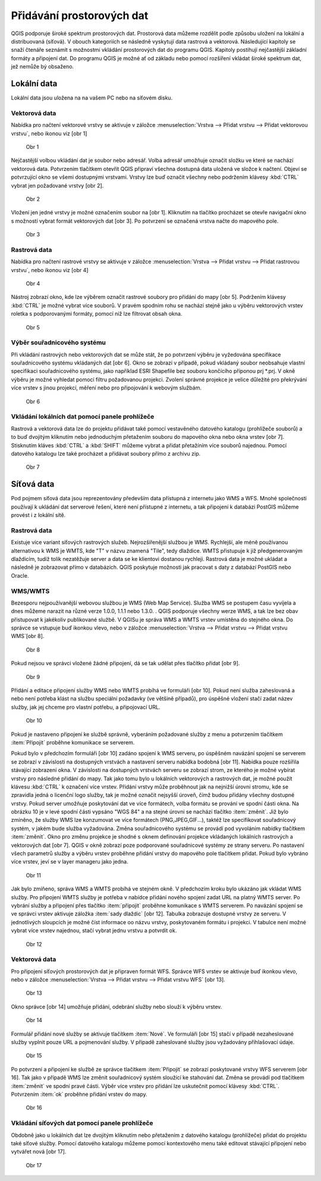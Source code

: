 Přidávání prostorových dat
==========================

QGIS podporuje široké spektrum prostorových dat. Prostorová data můžeme
rozdělit podle způsobu uložení na lokální a distribuovaná (síťová).
V obouch kategoriích se následně vyskytují data rastrová a vektorová.
Následující kapitoly se snaží čtenáře seznámit s možnostmi vkládání
prostorových dat do programu QGIS. Kapitoly postihují nejčastější základní
formáty a připojení dat. Do programu QGIS je možné ať od základu nebo pomocí
rozšíření vkládat široké spektrum dat, jež nemůže bý obsaženo.

Lokální data
------------


Lokální data jsou uložena na na vašem PC nebo na síťovém disku.

Vektorová data
^^^^^^^^^^^^^^

Nabídka pro načtení vektorové vrstvy se aktivuje v záložce
:menuselection:`Vrstva --> Přidat vrstvu --> Přidat vektorovou vrstvu`, nebo ikonou viz [obr 1]

.. figure:: images/qgis_ogc_addvector_icons.png

   Obr 1

Nejčastější volbou vkládání dat je soubor nebo adresář.
Volba adresář umožňuje označit složku ve které se nachází vektorová data.
Potvrzením tlačítkem otevřít QGIS připraví všechna dostupná data uložená
ve složce k načtení. Objeví se potvrzující okno se všemi dostupnými vrstvami.
Vrstvy lze buď označit všechny nebo podržením klávesy :kbd:`CTRL` vybrat jen
požadované vrstvy [obr 2].

.. figure:: images/qgis_ogc_addvector_selectfromfolder.png
	    
   Obr 2

Vložení jen jedné vrstvy je možné označením soubor na [obr 1].
Kliknutím na tlačítko procházet se otevře navigační okno s možností vybrat
formát vektorových dat [obr 3]. Po potvrzení se označená vrstva načte do
mapového pole.

.. figure:: images/qgis_ogc_addvector_choose.png

   Obr 3

Rastrová data
^^^^^^^^^^^^^

Nabídka pro načtení rastrové vrstvy se aktivuje v záložce
:menuselection:`Vrstva --> Přidat vrstvu --> Přidat rastrovou vrstvu`, nebo ikonou viz [obr 4]

.. figure:: images/qgis_ogc_addraster_icons.png

   Obr 4

Nástroj zobrazí okno, kde lze výběrem označit rastrové soubory pro přidání
do mapy [obr 5]. Podržením klávesy :kbd:`CTRL` je možné vybrat více souborů.
V pravém spodním rohu se nachází stejně jako u výběru vektorových vrstev
roletka s podporovanými formáty, pomocí níž lze filtrovat obsah okna.

.. figure:: images/qgis_ogc_addraster_choose.png
	    
   Obr 5


Výběr souřadnicového systému
^^^^^^^^^^^^^^^^^^^^^^^^^^^^

Při vkládání rastrových nebo vektorových dat se může stát, že po potvrzení
výběru je vyžedována specifikace souřadnicového systému vkládaných dat
[obr 6]. Okno se zobrazí v případě, pokud vkládaný soubor neobsahuje vlastní
specifikaci souřadnicového systému, jako například ESRI Shapefile bez souboru
končícího příponou prj \*.prj. V okně výběru je možné vyhledat pomocí filtru
požadovanou projekci.
Zvolení správné projekce je velice důležité pro překrývání více vrstev s
jinou projekcí, měření nebo pro připojování k webovým službám.


.. figure:: images/qgis_ogc_set_proj.png

   Obr 6

Vkládání lokálních dat pomocí panele prohlížeče
^^^^^^^^^^^^^^^^^^^^^^^^^^^^^^^^^^^^^^^^^^^^^^^
Rastrová a vektorová data lze do projektu přidávat také pomocí vestavěného datového katalogu (prohlížeče souborů) a to buď dvojitým kliknutím nebo jednoduchým přetažením souboru do mapového okna nebo okna vrstev [obr 7]. Stisknutím kláves :kbd:`CTRL` a :kbd:`SHIFT` můžeme vybrat a přidat přetažíním více souborů najednou. Pomocí datového katalogu lze také procházet a přidávat soubory přímo z archivu zip.

.. figure:: images/qgis_ogc_addbrowser.png
   
   Obr 7

Síťová data
------------
Pod pojmem síťová data jsou reprezentovány především data přístupná
z internetu jako WMS a WFS. Mnohé společnosti používají k ukládání dat
serverové řešení, které není přístupné z internetu, a tak připojení k
databázi PostGIS můžeme provést i z lokální sítě.


Rastrová data
^^^^^^^^^^^^^

Existuje více variant síťových rastrových služeb. Nejrozšířenější službou
je WMS.
Rychlejší, ale méně používanou alternativou k WMS je WMTS, kde \"T\" v názvu
znamená \"Tile\", tedy dlaždice. WMTS přistupuje k již předgenerovaným dlaždicím,
tudíž tolik nezatěžuje server a data se ke klientovi dostanou rychleji.
Rastrová data je možné ukládat a následně je zobrazovat přímo v databázích.
QGIS poskytuje možnosti jak pracovat s daty z databází PostGIS nebo Oracle.


WMS/WMTS
^^^^^^^^

Bezesporu nejpoužívanější webovou službou je WMS (Web Map Service). Služba WMS
se postupem času vyvíjela a dnes můžeme narazit na různé verze
1.0.0, 1.1.1 nebo 1.3.0. . QGIS podporuje všechny werze WMS, a tak lze bez
obav přistupovat k jakékoliv publikované službě.
V QGISu je správa WMS a WMTS vrstev umístěna do stejného okna. Do správce se
vstupuje buď ikonkou vlevo, nebo v záložce :menuselection:`Vrstva --> Přidat vrstvu --> Přidat vrstvu WMS`[obr 8].

.. figure:: images/qgis_ogc_addwms_icons.png

   Obr 8

Pokud nejsou ve správci vložené žádné připojení, dá se tak udělat přes
tlačítko přidat [obr 9].

.. figure:: images/qgis_ogc_addwms_manager.png

   Obr 9

Přidání a editace připojení služby WMS nebo WMTS probíhá ve formuláři [obr 10].
Pokud není služba zaheslovaná a nebo není potřeba klást na službu speciální
požadavky (ve většině případů), pro úspěšné vložení stačí zadat název služby,
jak jej chceme pro vlastní potřebu, a připojovací URL.


.. figure:: images/qgis_ogc_addwms_add_edit.png
	    
   Obr 10

Pokud je nastaveno připojení ke službě správně, vyberáním požadované služby z
menu a potvrzením tlačítkem :item:`Připojit` proběhne komunikace se serverem.

Pokud bylo v předchozím formuláři [obr 10] zadáno spojení k WMS serveru,
po úspěšném navázání spojení se serverem se zobrazí v závislosti na dostupných
vrstvách a nastavení serveru nabídka bodobná [obr 11]. Nabídka pouze rozšířila
stávající zobrazení okna. V závislosti na dostupných vrstvách serveru se
zobrazí strom, ze kterého je možné vybírat vrstvy pro následné přidání do mapy.
Tak jako tomu bylo u lokálních vektorových a rastrových dat, je možné použít
klávesu :kbd:`CTRL` k označení více vrstev. Přidání vrstvy může proběhnout jak na
nejnižší úrovni stromu, kde se zpravidla jedná o licenční logo služby, tak je
možné označit nejsyšší úroveň, čímž budou přidány všechny dostupné vrstvy.
Pokud server umožňuje poskytování dat ve více formátech, volba formátu se
prování ve spodní části okna. Na obrázku 10 je v levé spodní části vypsáno
\"WGS 84\" a na stejné úrovni se nachází tlačítko :item:`změnit`. Již bylo zmíněno,
že služby WMS lze konzumovat ve více formátech (PNG,JPEG,GIF...), taktéž lze
specifikovat souřadnicový systém, v jakém bude služba vyžadována. Změna
souřadnicového systému se provádí pod vyvoláním nabídky tlačítkem :item:`změnit`.
Okno pro změnu projekce je shodné s oknem definování projekce vkládaných
lokálních rastrových a vektorových dat [obr 7]. QGIS v okně zobrazí poze
podporované souřadnicové systémy ze strany serveru. Po nastavení všech
parametrů služby a výběru vrstev proběhne přidání vrstvy do mapového pole
tlačítkem přidat. Pokud bylo vybráno více vrstev, jeví se v layer manageru
jako jedna.


.. figure:: images/qgis_ogc_addwms_choose.png

   Obr 11

Jak bylo zmíňeno, správa WMS a WMTS probíhá ve stejném okně. V předchozím
kroku bylo ukázáno jak vkládat WMS služby. Pro připojení WMTS služby je
potřeba v nabídce přidání nového spojení zadat URL na platný WMTS server.
Po vybrání služby a připojení přes tlačítko :item:`připojit` proběhne komunikace s
WMTS serverem. Po navázání spojení se ve správci vrstev aktivuje záložka
:item:`sady dlaždic` [obr 12]. Tabulka zobrazuje dostupné vrstvy ze serveru.
V jednotlivých sloupcích je možné číst informace oo názvu vrstvy, poskytovaném
formátu i projekci. V tabulce není možné vybrat více vrstev najednou, stačí
vybrat jednu vrstvu a potvrdit ok.


.. figure:: images/qgis_ogc_addwmts_choose.png

   Obr 12

Vektorová data
^^^^^^^^^^^^^^
Pro připojení síťových prostorových dat je připraven formát WFS. Správce WFS
vrstev se aktivuje buď ikonkou vlevo, nebo v záložce
:menuselection:`Vrstva --> Přidat vrstvu --> Přidat vrstvu WFS` [obr 13].

.. figure:: images/qgis_ogc_addwfs_icons.png
	    
   Obr 13

Okno správce [obr 14] umožňuje přidání, odebrání služby nebo slouží k výběru
vrstev.


.. figure:: images/qgis_ogc_addwfs_manager.png

   Obr 14

Formulář přidání nové služby se aktivuje tlačítkem :item:`Nové`. Ve formuláři [obr 15]
stačí v případě nezaheslované služby vyplnit pouze URL a pojmenování služby.
V případě zaheslované služby jsou vyžadovány přihlašovací údaje.

.. figure:: images/qgis_ogc_addwfs_add.png

   Obr 15

Po potvrzení a připojení ke službě ze správce tlačítkem :item:`Připojit` se zobrazí
poskytované vrstvy WFS serverem [obr 16]. Tak jako v případě WMS lze změnit
souřadnicový systém sloužící ke stahování dat. Změna se provádí pod tlačítkem
:item:`změnit` ve spodní pravé části. Výběr více vrstev pro přidání lze uskutečnit
pomocí klávesy :kbd:`CTRL`. Potvrzením :item:`ok` proběhne přidání vrstev do mapy.



.. figure:: images/qgis_ogc_addwfs_choose.png

   Obr 16
   
Vkládání síťových dat pomocí panele prohlížeče
^^^^^^^^^^^^^^^^^^^^^^^^^^^^^^^^^^^^^^^^^^^^^^
Obdobně jako u lokálních dat lze dvojitým kliknutím nebo přetažením z datového katalogu (prohlížeče) přidat do projektu také síťové služby. Pomocí datového katalogu můžeme pomocí kontextového menu také editovat stávající připojení nebo vytvářet nová [obr 17].

.. figure:: images/qgis_ogc_addwms_browser.png

    Obr 17
